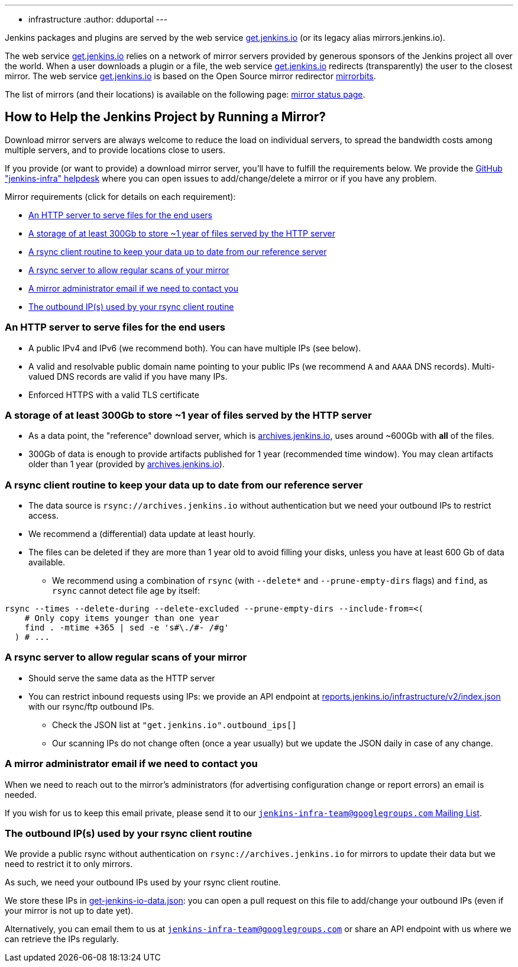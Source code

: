 ---
:layout: simplepage
:title: Mirrors
:nodeid: 13
:created: 1275352076
:tags:
- infrastructure
:author: dduportal
---

Jenkins packages and plugins are served by the web service link:https://get.jenkins.io[get.jenkins.io] (or its legacy alias mirrors.jenkins.io).

The web service link:https://get.jenkins.io[get.jenkins.io] relies on a network of mirror servers provided by generous sponsors of the Jenkins project all over the world.
When a user downloads a plugin or a file, the web service link:https://get.jenkins.io[get.jenkins.io] redirects (transparently) the user to the closest mirror.
The web service link:https://get.jenkins.io[get.jenkins.io] is based on the Open Source mirror redirector link:https://github.com/etix/mirrorbits[mirrorbits].

The list of mirrors (and their locations) is available on the following page: link:https://get.jenkins.io/index.html?mirrorstats[mirror status page].

## How to Help the Jenkins Project by Running a Mirror?

Download mirror servers are always welcome to reduce the load on individual servers, to spread the bandwidth costs among multiple servers, and to provide locations close to users.

If you provide (or want to provide) a download mirror server, you'll have to fulfill the requirements below.
We provide the link:https://github.com/jenkins-infra/helpdesk[GitHub "jenkins-infra" helpdesk] where you can open issues to add/change/delete a mirror or if you have any problem.

Mirror requirements (click for details on each requirement):

* <<An HTTP server to serve files for the end users>>

* <<A storage of at least 300Gb to store ~1 year of files served by the HTTP server>>

* <<A rsync client routine to keep your data up to date from our reference server>>

* <<A rsync server to allow regular scans of your mirror>>

* <<A mirror administrator email if we need to contact you>>

* <<The outbound IP(s) used by your rsync client routine>>

### An HTTP server to serve files for the end users

* A public IPv4 and IPv6 (we recommend both). You can have multiple IPs (see below).
* A valid and resolvable public domain name pointing to your public IPs (we recommend `A` and `AAAA` DNS records). Multi-valued DNS records are valid if you have many IPs.
* Enforced HTTPS with a valid TLS certificate

### A storage of at least 300Gb to store ~1 year of files served by the HTTP server

* As a data point, the "reference" download server, which is link:https://archives.jenkins.io[archives.jenkins.io], uses around ~600Gb with **all** of the files.
* 300Gb of data is enough to provide artifacts published for 1 year (recommended time window). You may clean artifacts older than 1 year (provided by link:https://archives.jenkins.io[archives.jenkins.io]).

### A rsync client routine to keep your data up to date from our reference server

* The data source is `rsync://archives.jenkins.io` without authentication but we need your outbound IPs to restrict access.
* We recommend a (differential) data update at least hourly.
* The files can be deleted if they are more than 1 year old to avoid filling your disks, unless you have at least 600 Gb of data available.
** We recommend using a combination of `rsync` (with `--delete*` and `--prune-empty-dirs` flags) and `find`, as `rsync` cannot detect file age by itself:

[source,bash]
----
rsync --times --delete-during --delete-excluded --prune-empty-dirs --include-from=<(
    # Only copy items younger than one year
    find . -mtime +365 | sed -e 's#\./#- /#g'
  ) # ...
----

### A rsync server to allow regular scans of your mirror

* Should serve the same data as the HTTP server
* You can restrict inbound requests using IPs: we provide an API endpoint at link:https://reports.jenkins.io/infrastructure/v2/index.json[reports.jenkins.io/infrastructure/v2/index.json] with our rsync/ftp outbound IPs.
** Check the JSON list at `"get.jenkins.io".outbound_ips[]`
** Our scanning IPs do not change often (once a year usually) but we update the JSON daily in case of any change.

### A mirror administrator email if we need to contact you

When we need to reach out to the mirror's administrators (for advertising configuration change or report errors) an email is needed.

If you wish for us to keep this email private, please send it to our mailto:jenkins-infra-team@googlegroups.com[`jenkins-infra-team@googlegroups.com` Mailing List].

### The outbound IP(s) used by your rsync client routine

We provide a public rsync without authentication on `rsync://archives.jenkins.io` for mirrors to update their data but we need to restrict it to only mirrors.

As such, we need your outbound IPs used by your rsync client routine.

We store these IPs in link:https://github.com/jenkins-infra/infra-reports/blob/main/jenkins-infra-data/get-jenkins-io-data.json[get-jenkins-io-data.json]: you can open a pull request on this file to add/change your outbound IPs (even if your mirror is not up to date yet).

Alternatively, you can email them to us at mailto:jenkins-infra-team@googlegroups.com[`jenkins-infra-team@googlegroups.com`] or share an API endpoint with us where we can retrieve the IPs regularly.
